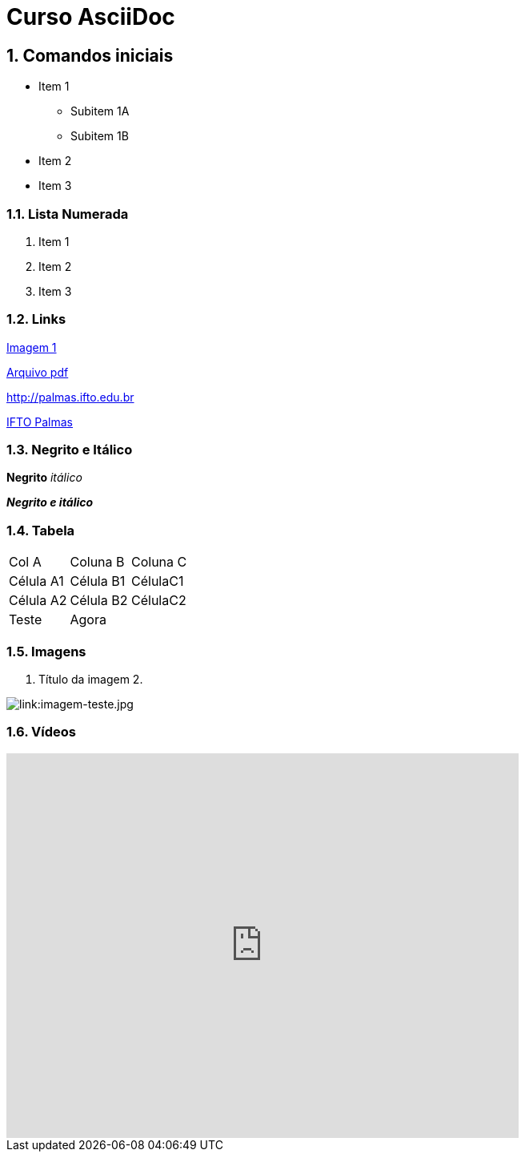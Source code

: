 :imagesdir: images

:numbered:

= Curso AsciiDoc

== Comandos iniciais

- Item 1
* Subitem 1A
* Subitem 1B
- Item 2
- Item 3

=== Lista Numerada

1. Item 1
1. Item 2
1. Item 3

=== Links

link:images/thread-selectors.png[Imagem 1]

link:websocket.pdf[Arquivo pdf]

http://palmas.ifto.edu.br

http://palmas.ifto.edu.br[IFTO Palmas]

=== Negrito e Itálico

*Negrito*
_itálico_

*_Negrito e itálico_*

=== Tabela

|===
| Col A  | Coluna B  | Coluna C
| Célula A1 | Célula B1 | CélulaC1
| Célula A2 | Célula B2 | CélulaC2
| Teste  2+| Agora 
|===

=== Imagens

. Título da imagem 2.

image:evolution-of-man-and-computer.jpg[link:imagem-teste.jpg]


=== Vídeos

//video::https://www.youtube.com/watch?v=bpy3Z9vBlEM[youtube, width=640, height=480]

video::fxyN6gWHGmc[youtube, width=640, height=480]
